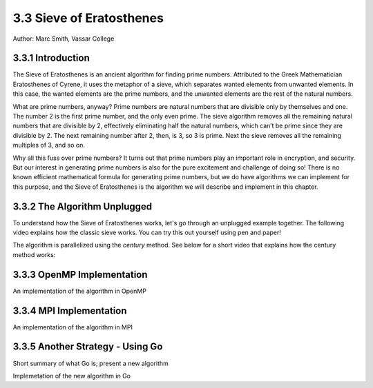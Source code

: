 3.3 Sieve of Eratosthenes
--------------------------

Author: Marc Smith, Vassar College

.. E-mail: mlsmith@smith.edu

.. Another array operation is finding a list of primes. Has a lot of dependencies. 



3.3.1 Introduction
^^^^^^^^^^^^^^^^^^^

The Sieve of Eratosthenes is an ancient algorithm for finding prime numbers.
Attributed to the Greek Mathematician Eratosthenes of Cyrene, it uses the
metaphor of a sieve, which separates wanted elements from unwanted elements.
In this case, the wanted elements are the prime numbers, and the unwanted
elements are the rest of the natural numbers.

What are prime numbers, anyway? Prime numbers are natural numbers
that are divisible only by themselves and one. The number 2 is the first prime
number, and the only even prime. The sieve algorithm removes all the remaining
natural numbers that are divisible by 2, effectively eliminating half the natural
numbers, which can’t be prime since they are divisible by 2. The next remaining
number after 2, then, is 3, so 3 is prime. Next the sieve removes all the remaining
multiples of 3, and so on.

Why all this fuss over prime numbers? It turns out that prime numbers play
an important role in encryption, and security. But our interest in generating
prime numbers is also for the pure excitement and challenge of doing so! There
is no known efficient mathematical formula for generating prime numbers, but
we do have algorithms we can implement for this purpose, and the Sieve of
Eratosthenes is the algorithm we will describe and implement in this chapter.

3.3.2 The Algorithm Unplugged
^^^^^^^^^^^^^^^^^^^^^^^^^^^^^^

To understand how the Sieve of Eratosthenes works, let's go through an unplugged 
example together. The following video explains how the classic sieve works. You can try 
this out yourself using pen and paper!

.. video:: primes-part1
   :controls:
   :thumb: /_images/whileloop.png

   https://d32ogoqmya1dw8.cloudfront.net/files/csinparallel/primes-pt1.mov

The algorithm is parallelized using the *century* method. See below for a short video that 
explains how the century method works: 

.. video:: primes-part2
   :controls:
   :thumb: /_images/whileloop.png

   https://d32ogoqmya1dw8.cloudfront.net/files/csinparallel/primes-pt2.mov


3.3.3 OpenMP Implementation
^^^^^^^^^^^^^^^^^^^^^^^^^^^^^^^^

An implementation of the algorithm in OpenMP

3.3.4 MPI Implementation 
^^^^^^^^^^^^^^^^^^^^^^^^^^^^^
An implementation of the algorithm in MPI


3.3.5 Another Strategy - Using Go
^^^^^^^^^^^^^^^^^^^^^^^^^^^^^^^^^^^^^

Short summary of what Go is; present a new algorithm

Implemetation of the new algorithm in Go
